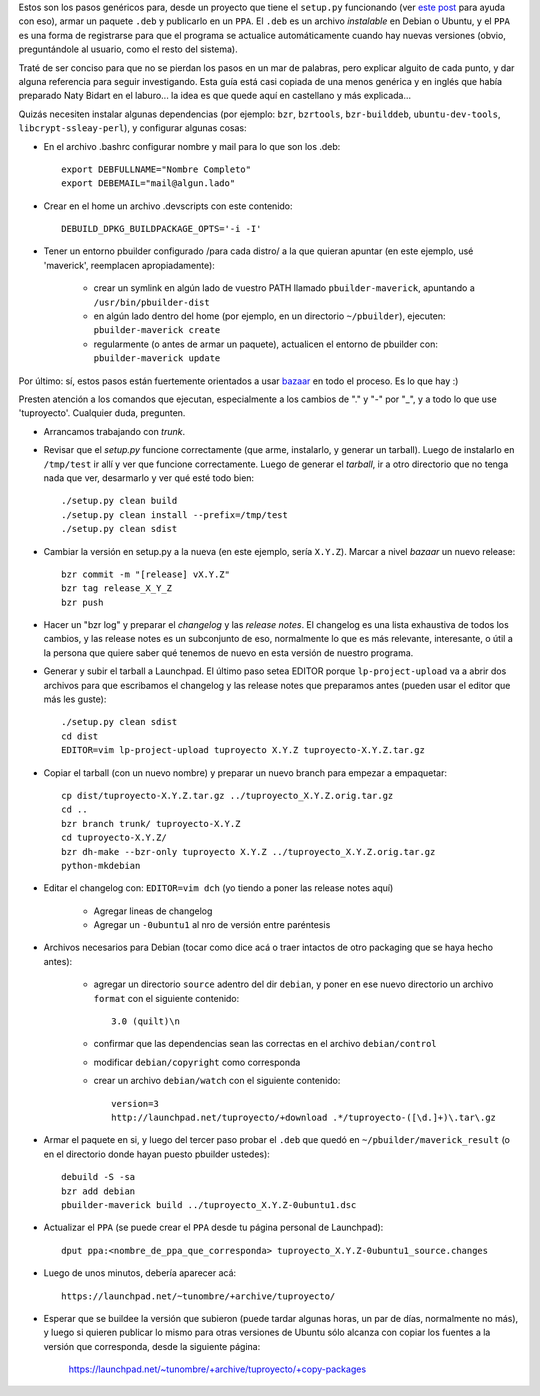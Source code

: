 .. title: Empaquetando un programa hecho en Python
.. date: 2011-09-05 20:17:50
.. tags: Debian, packaging, bzrtools, PPA

Estos son los pasos genéricos para, desde un proyecto que tiene el ``setup.py`` funcionando (ver `este post <http://www.taniquetil.com.ar/plog/post/1/518>`_ para ayuda con eso), armar un paquete ``.deb`` y publicarlo en un ``PPA``. El ``.deb`` es un archivo *instalable* en Debian o Ubuntu, y el ``PPA`` es una forma de registrarse para que el programa se actualice automáticamente cuando hay nuevas versiones (obvio, preguntándole al usuario, como el resto del sistema).

Traté de ser conciso para que no se pierdan los pasos en un mar de palabras, pero explicar alguito de cada punto, y dar alguna referencia para seguir investigando. Esta guía está casi copiada de una menos genérica y en inglés que había preparado Naty Bidart en el laburo... la idea es que quede aquí en castellano y más explicada...

Quizás necesiten instalar algunas dependencias (por ejemplo: ``bzr``, ``bzrtools``, ``bzr-builddeb``, ``ubuntu-dev-tools``, ``libcrypt-ssleay-perl``), y configurar algunas cosas:

- En el archivo .bashrc configurar nombre y mail para lo que son los .deb::

    export DEBFULLNAME="Nombre Completo"
    export DEBEMAIL="mail@algun.lado"

- Crear en el home un archivo .devscripts con este contenido::

    DEBUILD_DPKG_BUILDPACKAGE_OPTS='-i -I'

- Tener un entorno pbuilder configurado /para cada distro/ a la que quieran apuntar (en este ejemplo, usé 'maverick', reemplacen apropiadamente):

    - crear un symlink en algún lado de vuestro PATH llamado ``pbuilder-maverick``, apuntando a ``/usr/bin/pbuilder-dist``

    - en algún lado dentro del home (por ejemplo, en un directorio ``~/pbuilder``), ejecuten: ``pbuilder-maverick create``

    - regularmente (o antes de armar un paquete), actualicen el entorno de pbuilder con: ``pbuilder-maverick update``

Por último: sí, estos pasos están fuertemente orientados a usar `bazaar <http://bazaar.canonical.com/en/>`_ en todo el proceso. Es lo que hay :)

Presten atención a los comandos que ejecutan, especialmente a los cambios de "." y "-" por "_", y a todo lo que use 'tuproyecto'. Cualquier duda, pregunten.

- Arrancamos trabajando con *trunk*.

- Revisar que el *setup.py* funcione correctamente (que arme, instalarlo, y generar un tarball). Luego de instalarlo en ``/tmp/test`` ir allí y ver que funcione correctamente. Luego de generar el *tarball*, ir a otro directorio que no tenga nada que ver, desarmarlo y ver qué esté todo bien::

    ./setup.py clean build
    ./setup.py clean install --prefix=/tmp/test
    ./setup.py clean sdist

- Cambiar la versión en setup.py a la nueva (en este ejemplo, sería ``X.Y.Z``). Marcar a nivel *bazaar* un nuevo release::

    bzr commit -m "[release] vX.Y.Z"
    bzr tag release_X_Y_Z
    bzr push

- Hacer un "bzr log" y preparar el *changelog* y las *release notes*. El changelog es una lista exhaustiva de todos los cambios, y las release notes es un subconjunto de eso, normalmente lo que es más relevante, interesante, o útil a la persona que quiere saber qué tenemos de nuevo en esta versión de nuestro programa.

- Generar y subir el tarball a Launchpad. El último paso setea EDITOR porque ``lp-project-upload`` va a abrir dos archivos para que escribamos el changelog y las release notes que preparamos antes (pueden usar el editor que más les guste)::

    ./setup.py clean sdist
    cd dist
    EDITOR=vim lp-project-upload tuproyecto X.Y.Z tuproyecto-X.Y.Z.tar.gz

- Copiar el tarball (con un nuevo nombre) y preparar un nuevo branch para empezar a empaquetar::

    cp dist/tuproyecto-X.Y.Z.tar.gz ../tuproyecto_X.Y.Z.orig.tar.gz
    cd ..
    bzr branch trunk/ tuproyecto-X.Y.Z
    cd tuproyecto-X.Y.Z/
    bzr dh-make --bzr-only tuproyecto X.Y.Z ../tuproyecto_X.Y.Z.orig.tar.gz
    python-mkdebian

- Editar el changelog con: ``EDITOR=vim dch`` (yo tiendo a poner las release notes aquí)

    - Agregar lineas de changelog

    - Agregar un ``-0ubuntu1`` al nro de versión entre paréntesis

- Archivos necesarios para Debian (tocar como dice acá o traer intactos de otro packaging que se haya hecho antes):

    - agregar un directorio ``source`` adentro del dir ``debian``, y poner en ese nuevo directorio un archivo ``format`` con el siguiente contenido::

        3.0 (quilt)\n

    - confirmar que las dependencias sean las correctas en el archivo ``debian/control``

    - modificar ``debian/copyright`` como corresponda

    - crear un archivo ``debian/watch`` con el siguiente contenido::

        version=3
        http://launchpad.net/tuproyecto/+download .*/tuproyecto-([\d.]+)\.tar\.gz

- Armar el paquete en si, y luego del tercer paso probar el ``.deb`` que quedó en ``~/pbuilder/maverick_result`` (o en el directorio donde hayan puesto pbuilder ustedes)::

    debuild -S -sa
    bzr add debian
    pbuilder-maverick build ../tuproyecto_X.Y.Z-0ubuntu1.dsc

- Actualizar el ``PPA`` (se puede crear el ``PPA`` desde tu página personal de Launchpad)::

    dput ppa:<nombre_de_ppa_que_corresponda> tuproyecto_X.Y.Z-0ubuntu1_source.changes

- Luego de unos minutos, debería aparecer acá::

    https://launchpad.net/~tunombre/+archive/tuproyecto/

- Esperar que se buildee la versión que subieron (puede tardar algunas horas, un par de días, normalmente no más), y luego si quieren publicar lo mismo para otras versiones de Ubuntu sólo alcanza con copiar los fuentes a la versión que corresponda, desde la siguiente página:

    https://launchpad.net/~tunombre/+archive/tuproyecto/+copy-packages
